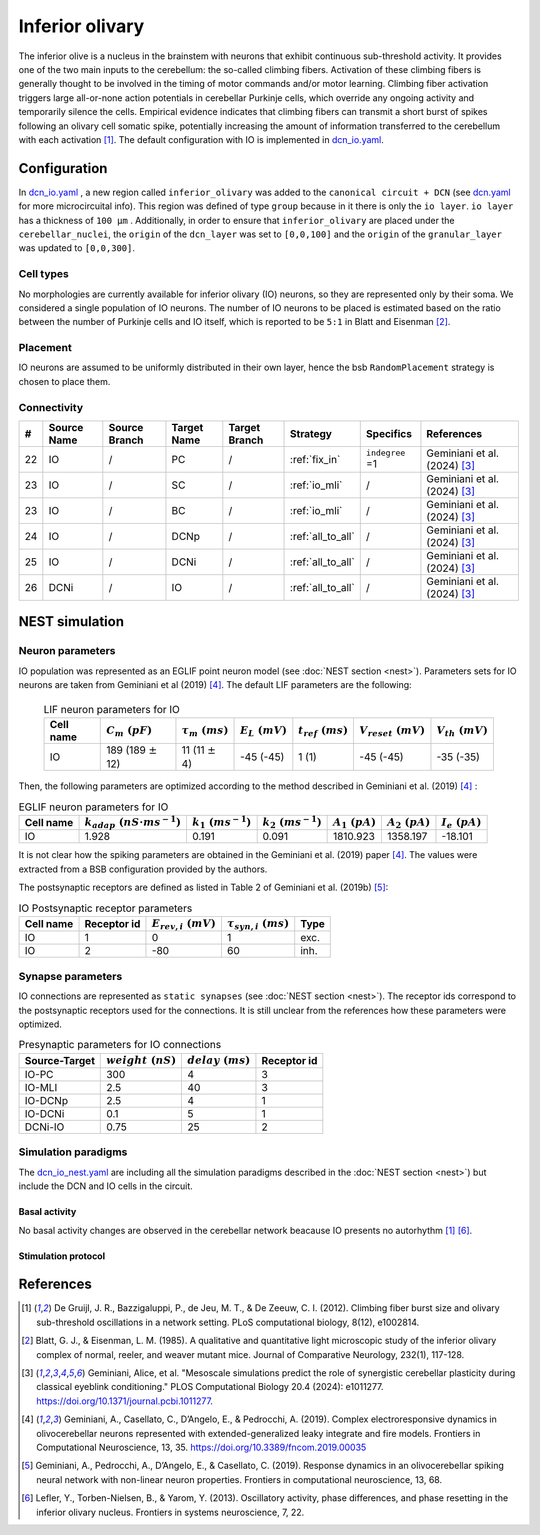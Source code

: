 Inferior olivary
~~~~~~~~~~~~~~~~
The inferior olive is a nucleus in the brainstem with neurons that exhibit continuous sub-threshold activity.
It provides one of the two main inputs to the cerebellum: the so-called climbing fibers. Activation of these climbing
fibers is generally thought to be involved in the timing of motor commands and/or motor learning. Climbing fiber
activation triggers large all-or-none action potentials in cerebellar Purkinje cells, which override any ongoing
activity and temporarily silence the cells. Empirical evidence indicates that climbing fibers can transmit a short burst
of spikes following an olivary cell somatic spike, potentially increasing the amount of information transferred to the
cerebellum with each activation [#de_gruijl_2012]_.
The default configuration with IO is implemented in `dcn_io.yaml <https://github.com/dbbs-lab/cerebellum/blob/feature/dcn-io/configurations/mouse/dcn-io/dcn_io.yaml>`_.

Configuration
^^^^^^^^^^^^^
In `dcn_io.yaml <https://github.com/dbbs-lab/cerebellum/blob/feature/dcn-io/configurations/mouse/dcn-io/dcn_io.yaml>`_ , a new region called ``inferior_olivary`` was added to the ``canonical circuit + DCN``
(see `dcn.yaml <https://github.com/dbbs-lab/cerebellum/blob/feature/dcn-io/configurations/mouse/dcn-io/dcn.yaml>`_ for more microcircuital info).
This region was defined of type ``group`` because in it there is only the ``io layer``. ``io layer`` has a thickness of ``100 µm`` .
Additionally, in order to ensure that ``inferior_olivary`` are placed under the ``cerebellar_nuclei``, the ``origin``
of the ``dcn_layer`` was set to ``[0,0,100]`` and the ``origin`` of the ``granular_layer`` was updated to ``[0,0,300]``.

Cell types
++++++++++
No morphologies are currently available for inferior olivary (IO) neurons, so they are represented only by their soma.
We considered a single population of IO neurons.
The number of IO neurons to be placed is estimated based on the ratio between the number of Purkinje cells and
IO itself, which is reported to be ``5:1`` in Blatt and Eisenman [#blatt_1985]_.

Placement
+++++++++
IO neurons are assumed to be uniformly distributed in their own layer, hence the bsb ``RandomPlacement`` strategy is
chosen to place them.

Connectivity
++++++++++++

.. csv-table::
   :header-rows: 1
   :delim: ;

   #; Source Name; Source Branch; Target Name; Target Branch; Strategy; Specifics; References
   22; IO; /; PC; / ; :ref:`fix_in`;``indegree`` =1; Geminiani et al. (2024) [#geminiani_2024]_
   23; IO; /; SC; / ; :ref:`io_mli`; / ; Geminiani et al. (2024) [#geminiani_2024]_
   23; IO; /; BC; / ; :ref:`io_mli`; / ; Geminiani et al. (2024) [#geminiani_2024]_
   24; IO; / ; DCNp ; / ; :ref:`all_to_all`; / ; Geminiani et al. (2024) [#geminiani_2024]_
   25; IO; /; DCNi; / ; :ref:`all_to_all`; / ; Geminiani et al. (2024) [#geminiani_2024]_
   26; DCNi; / ; IO ; / ; :ref:`all_to_all`; / ; Geminiani et al. (2024) [#geminiani_2024]_

NEST simulation
^^^^^^^^^^^^^^^

Neuron parameters
+++++++++++++++++
IO population was represented as an EGLIF point neuron model (see :doc:`NEST section <nest>`). Parameters sets for IO neurons
are taken from Geminiani et al (2019) [#geminiani_2019]_. The default LIF parameters are the following:

 .. csv-table:: LIF neuron parameters for IO
   :header-rows: 1
   :delim: ;

   Cell name;:math:`C_m\ (pF)`;:math:`\tau_m\ (ms)`;:math:`E_L\ (mV)`;:math:`t_{ref}\ (ms)`;:math:`V_{reset}\ (mV)`;:math:`V_{th}\ (mV)`
   IO; 189 (189 :math:`\pm` 12); 11 (11 :math:`\pm` 4); -45 (-45); 1 (1); -45 (-45); -35 (-35)

Then, the following parameters are optimized according to the method described in Geminiani et al. (2019) [#geminiani_2019]_ :

.. csv-table:: EGLIF neuron parameters for IO
   :header-rows: 1
   :delim: ;

    Cell name;:math:`k_{adap}\ (nS \cdot ms^{-1})`;:math:`k_1\ (ms^{-1})`;:math:`k_2\ (ms^{-1})`;:math:`A_1\ (pA)`;:math:`A_2\ (pA)`;:math:`I_e\ (pA)`
    IO; 1.928; 0.191; 0.091; 1810.923; 1358.197; -18.101

It is not clear how the spiking parameters are obtained in the Geminiani et al. (2019) paper [#geminiani_2019]_. The values were extracted from a BSB configuration provided by the authors.

The postsynaptic receptors are defined as listed in Table 2 of Geminiani et al. (2019b) [#geminiani_2019b]_:

.. _io-table-receptor:
.. csv-table:: IO Postsynaptic receptor parameters
   :header-rows: 1
   :delim: ;

   Cell name; Receptor id; :math:`E_{rev,i}\ (mV)`; :math:`\tau_{syn,i}\ (ms)`; Type
   IO; 1; 0; 1; exc.
   IO; 2; -80; 60; inh.

Synapse parameters
++++++++++++++++++
IO connections are represented as ``static synapses`` (see :doc:`NEST section <nest>`). The receptor ids correspond to
the postsynaptic receptors used for the connections.
It is still unclear from the references how these parameters were optimized.

.. csv-table:: Presynaptic parameters for IO connections
   :header-rows: 1
   :delim: ;

    Source-Target;:math:`weight \ (nS)`;:math:`delay \ (ms)`; Receptor id
    IO-PC; 300; 4;3
    IO-MLI; 2.5; 40 ; 3
    IO-DCNp; 2.5; 4; 1
    IO-DCNi; 0.1; 5; 1
    DCNi-IO; 0.75; 25; 2

Simulation paradigms
++++++++++++++++++++

The `dcn_io_nest.yaml <https://github.com/dbbs-lab/cerebellum/blob/feature/dcn-io/configurations/mouse/dcn-io/dcn_io_nest.yaml>`_ are
including all the simulation paradigms described in the :doc:`NEST section <nest>`) but include the DCN and IO cells in the
circuit.

Basal activity
##############

No basal activity changes are observed in the cerebellar network beacause IO presents no autorhythm [#de_gruijl_2012]_
[#lefler_2013]_.

Stimulation protocol
####################



References
^^^^^^^^^^

.. [#de_gruijl_2012] De Gruijl, J. R., Bazzigaluppi, P., de Jeu, M. T., & De Zeeuw, C. I. (2012). Climbing fiber burst size and olivary sub-threshold oscillations in a network setting. PLoS computational biology, 8(12), e1002814.
.. [#blatt_1985] Blatt, G. J., & Eisenman, L. M. (1985). A qualitative and quantitative light microscopic study of the inferior olivary complex of normal, reeler, and weaver mutant mice. Journal of Comparative Neurology, 232(1), 117-128.
.. [#geminiani_2024] Geminiani, Alice, et al. "Mesoscale simulations predict the role of synergistic cerebellar plasticity during classical eyeblink conditioning." PLOS Computational Biology 20.4 (2024): e1011277. https://doi.org/10.1371/journal.pcbi.1011277.
.. [#geminiani_2019] Geminiani, A., Casellato, C., D’Angelo, E., & Pedrocchi, A. (2019).
   Complex electroresponsive dynamics in olivocerebellar neurons represented with extended-generalized
   leaky integrate and fire models. Frontiers in Computational Neuroscience, 13, 35.
   https://doi.org/10.3389/fncom.2019.00035
.. [#geminiani_2019b] Geminiani, A., Pedrocchi, A., D’Angelo, E., & Casellato, C. (2019). Response
   dynamics in an olivocerebellar spiking neural network with non-linear neuron properties.
   Frontiers in computational neuroscience, 13, 68.
.. [#lefler_2013] Lefler, Y., Torben-Nielsen, B., & Yarom, Y. (2013). Oscillatory activity, phase differences, and phase resetting in the
   inferior olivary nucleus. Frontiers in systems neuroscience, 7, 22.